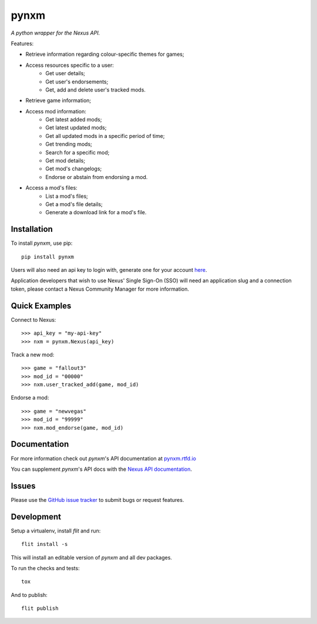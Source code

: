 =====
pynxm
=====
.. image:: https://img.shields.io/pypi/v/pynxm.svg?style=flat-square&label=PyPI
    :target: https://pypi.org/project/pynxm/
.. image:: https://img.shields.io/pypi/pyversions/pynxm.svg?style=flat-square&label=Python%20Versions
    :target: https://pypi.org/project/pynxm/
.. image:: https://img.shields.io/travis/GandaG/pynxm/master.svg?style=flat-square&label=Linux%20Build
    :target: https://travis-ci.org/GandaG/pynxm
.. image:: https://img.shields.io/appveyor/ci/GandaG/pynxm/master.svg?style=flat-square&label=Windows%20Build
    :target: https://ci.appveyor.com/project/GandaG/pynxm/branch/master

*A python wrapper for the Nexus API.*

Features:

- Retrieve information regarding colour-specific themes for games;
- Access resources specific to a user:
    - Get user details;
    - Get user's endorsements;
    - Get, add and delete user's tracked mods.
- Retrieve game information;
- Access mod information:
    - Get latest added mods;
    - Get latest updated mods;
    - Get all updated mods in a specific period of time;
    - Get trending mods;
    - Search for a specific mod;
    - Get mod details;
    - Get mod's changelogs;
    - Endorse or abstain from endorsing a mod.
- Access a mod's files:
    - List a mod's files;
    - Get a mod's file details;
    - Generate a download link for a mod's file.

Installation
------------

To install *pynxm*, use pip::

    pip install pynxm

Users will also need an api key to login with, generate one for your account
`here <https://www.nexusmods.com/users/myaccount?tab=api%20access>`_.

Application developers that wish to use Nexus' Single Sign-On (SSO) will need an
application slug and a connection token, please contact a Nexus Community Manager
for more information.

Quick Examples
--------------

Connect to Nexus::

    >>> api_key = "my-api-key"
    >>> nxm = pynxm.Nexus(api_key)

Track a new mod::

    >>> game = "fallout3"
    >>> mod_id = "00000"
    >>> nxm.user_tracked_add(game, mod_id)

Endorse a mod::

    >>> game = "newvegas"
    >>> mod_id = "99999"
    >>> nxm.mod_endorse(game, mod_id)

Documentation
-------------

For more information check out *pynxm*'s API documentation at `pynxm.rtfd.io <https://pynxm.rtfd.io>`_

You can supplement *pynxm*'s API docs with the
`Nexus API documentation <https://app.swaggerhub.com/apis-docs/NexusMods/nexus-mods_public_api_params_in_form_data/1.0#/>`_.

Issues
------

Please use the `GitHub issue tracker <https://github.com/GandaG/pynxm/issues>`_ to submit bugs or request features.

Development
-----------

Setup a virtualenv, install `flit` and run::

    flit install -s

This will install an editable version of *pynxm* and all dev packages.

To run the checks and tests::

    tox

And to publish::

    flit publish
